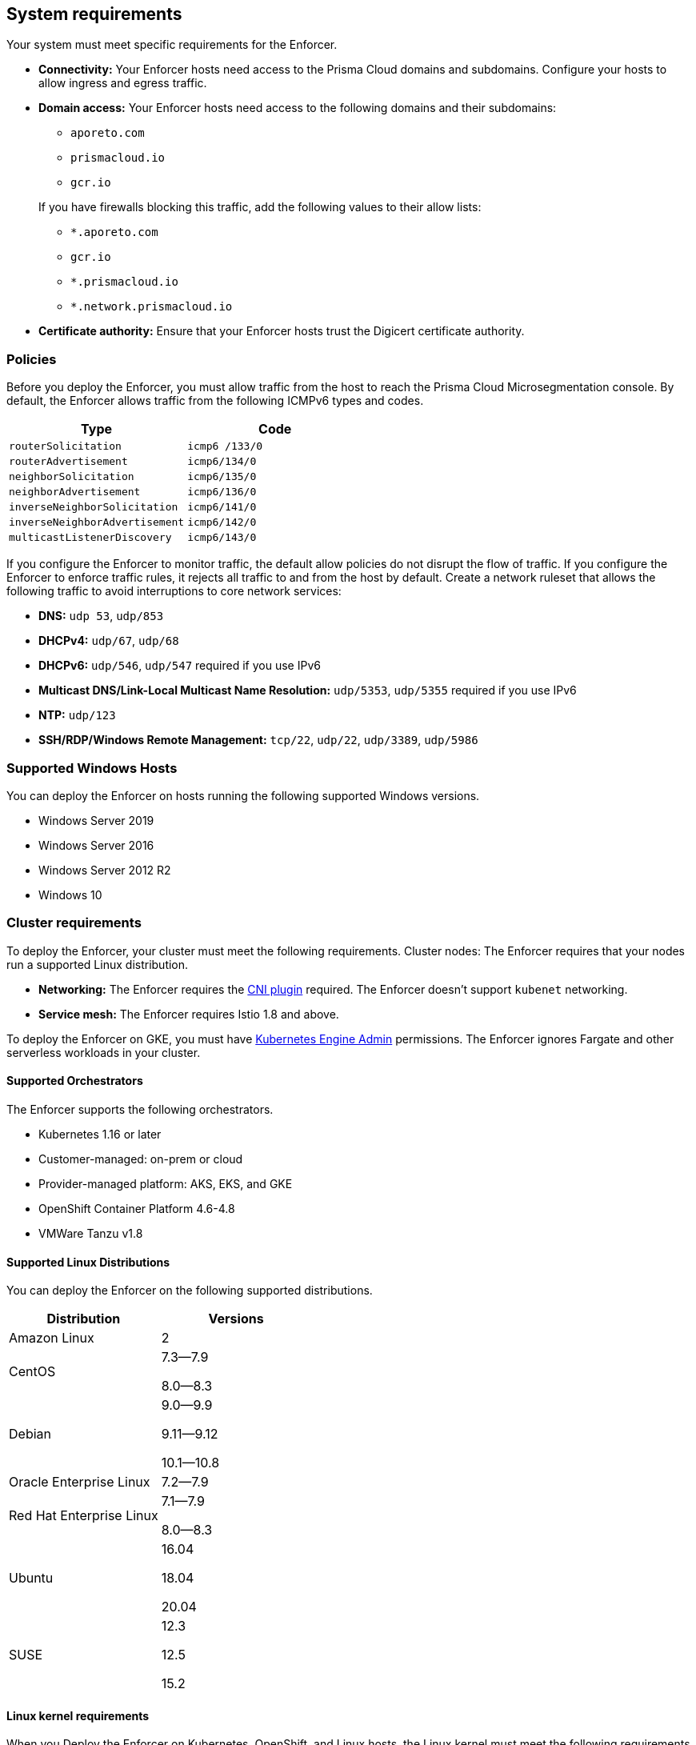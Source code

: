 == System requirements

//'''
//
//title: System requirements
//type: single
//url: "/saas/start/enforcer/reqs/"
//weight: 10
//menu:
//  saas:
//    parent: "deploy-enforcer"
//    identifier: "enforcer-reqs"
//canonical: https://docs.aporeto.com/saas/start/enforcer/reqs/
//
//'''

Your system must meet specific requirements for the Enforcer. 

* **Connectivity:** Your Enforcer hosts need access to the Prisma Cloud domains and subdomains.
 Configure your hosts to allow ingress and egress traffic.

* **Domain access:** Your Enforcer hosts need access to the following domains and their subdomains:

    - `aporeto.com` 
    - `prismacloud.io` 
    - `gcr.io`

+
If you have firewalls blocking this traffic, add the following values to their allow lists:
        
        - `*.aporeto.com`
        - `gcr.io`
        - `*.prismacloud.io`
        - `*.network.prismacloud.io`

* **Certificate authority:** Ensure that your Enforcer hosts trust the Digicert certificate authority.

=== Policies

Before you deploy the Enforcer, you must allow traffic from the host to reach the Prisma Cloud Microsegmentation console.
By default, the Enforcer allows traffic from the following ICMPv6 types and codes.

[cols="1,1", options="header"]
|===
|Type | Code

|`routerSolicitation`
|`icmp6 /133/0`

|`routerAdvertisement`
|`icmp6/134/0`

|`neighborSolicitation`
|`icmp6/135/0`

|`neighborAdvertisement`
|`icmp6/136/0`

|`inverseNeighborSolicitation`
|`icmp6/141/0`

|`inverseNeighborAdvertisement`
|`icmp6/142/0`

|`multicastListenerDiscovery`
|`icmp6/143/0`
|===

If you configure the Enforcer to monitor traffic, the default allow policies do not disrupt the flow of traffic.
If you configure the Enforcer to enforce traffic rules, it rejects all traffic to and from the host by default.
Create a network ruleset that allows the following traffic to avoid interruptions to core network services:

* **DNS:** `udp 53`, `udp/853`
* **DHCPv4:** `udp/67`, `udp/68`
* **DHCPv6:** `udp/546`, `udp/547` required if you use IPv6
* **Multicast DNS/Link-Local Multicast Name Resolution:** `udp/5353`, `udp/5355` required if you use IPv6
* **NTP:** `udp/123`
* **SSH/RDP/Windows Remote Management:** `tcp/22`, `udp/22`, `udp/3389`, `udp/5986`

=== Supported Windows Hosts

You can deploy the Enforcer on hosts running the following supported Windows versions.

* Windows Server 2019
* Windows Server 2016
* Windows Server 2012 R2
* Windows 10

[#_clusters]
=== Cluster requirements

To deploy the Enforcer, your cluster must meet the following requirements.
Cluster nodes: The Enforcer requires that your nodes run a supported Linux distribution.

* **Networking:** The Enforcer requires the https://kubernetes.io/docs/concepts/extend-kubernetes/compute-storage-net/network-plugins/[CNI plugin] required. The Enforcer doesn't support `kubenet` networking.
* **Service mesh:** The Enforcer requires Istio 1.8 and above.

To deploy the Enforcer on GKE, you must have https://cloud.google.com/kubernetes-engine/docs/how-to/iam#predefined[Kubernetes Engine Admin] permissions. The Enforcer ignores Fargate and other serverless workloads in your cluster.

==== Supported Orchestrators

The Enforcer supports the following orchestrators.

* Kubernetes 1.16 or later
* Customer-managed: on-prem or cloud 
* Provider-managed platform: AKS, EKS, and GKE
* OpenShift Container Platform 4.6-4.8
* VMWare Tanzu v1.8

==== Supported Linux Distributions

You can deploy the Enforcer on the following supported distributions.

[cols="1,1", options="header"]
|===
| Distribution | Versions

| Amazon Linux
| 2

| CentOS
| 7.3--7.9

8.0--8.3

| Debian
| 9.0--9.9

9.11--9.12

10.1--10.8

| Oracle Enterprise Linux
| 7.2--7.9

| Red Hat Enterprise Linux
| 7.1--7.9

8.0--8.3

| Ubuntu
| 16.04

18.04

20.04

|SUSE
|12.3

12.5

15.2

|===


==== Linux kernel requirements

When you Deploy the Enforcer on Kubernetes, OpenShift, and Linux hosts, the Linux kernel must meet the following requirements.

===== Kernel capabilities

* `CAP_SYS_PTRACE`: to access the `/proc` file system. Example: `/proc/<pid>/root`
* `CAP_NET_ADMIN`: to program `iptables`.
* `CAP_NET_RAW`: the enforcer uses raw sockets for the UDP datapath and in diagnostic ping implementations
* `CAP_SYS_RESOURCE`: to set and override resource limits (`setrlimit syscall`)
* `CAP_SYS_ADMIN`: to call, mount, and load extended Berkeley Packet Filter (eBPF)
* `CAP_SYS_MODULE`: to ensure kernel modules are loaded like `ip_tables`, `iptable_mangle`, etc. (see list above). No proprietary kernel module is loaded.
* `AUDIT_READ`: Allow reading the audit log via a multicast netlink socket
* `AUDIT_WRITE`: Write records to kernel auditing log.
* `AUDIT_CONTROL`: Enable and disable kernel auditing; change auditing filter rules; retrieve auditing status and filtering rules.


===== Kernel modules

* `net/netfilter/xt_cgroup.ko`: module to match the process control group.
* `net/netfilter/xt_limit.ko`: rate-limit match
* `net/netfilter/xt_multiport.ko`: multiple port matching for TCP, UDP, UDP-Lite, SCTP and DCCP
* `net/netfilter/xt_connmark.ko`: connection mark operations
* `net/netfilter/xt_REDIRECT.ko`: connection redirection to localhost
* `net/netfilter/xt_string.ko`: string-based matching
* `net/netfilter/xt_HMARK.ko`: packet marking using hash calculation
* `net/netfilter/xt_LOG.ko`: IPv4/IPv6 packet logging
* `net/netfilter/xt_bpf.ko`: BPF filter match
* `net/netfilter/xt_state.ko`: `ip[6]_tables` connection tracking state match module
* `net/netfilter/xt_set.ko`: IP set match and target module
* `net/netfilter/nf_nat_redirect.ko`: used by `xt_REDIRECT`
* `net/netfilter/nf_log_common.ko`: used by `nf_log_ipv4`
* `net/ipv6/netfilter/nf_conntrack_ipv6.ko`: Linux connection tracking table
* `net/ipv4/netfilter/nf_log_ipv4.ko`: Netfilter IPv4 packet logging
* `net/netfilter/ipset/ip_set.ko`: core IP set support, used by `ip_set_bitmap_port`,`xt_set`,`ip_set_hash_net`,`ip_set_hash_netport`
* `net/netfilter/ipset/ip_set_bitmap_port.ko`: Ipset: bitmap:port
* `net/netfilter/ipset/ip_set_hash_netport.ko`: Ipset: hash:net,port
* `net/netfilter/ipset/ip_set_hash_net.ko`: Ipset: hash:net
* `lib/ts_bm.ko`: Boyer-Moore string matching algorithm
* `net/sched/cls_cgroup.ko`: Control Group Classifier
* `ip_tables.ko`: iptables
* `iptable_nat.ko`: iptables NAT table support
* `iptable_mangle.ko`: iptables mangle table support

===== Other dependencies

* `elfutils-libelf`
* `conntrack-tools`
* `ipset`

On Debian 10, the `gnupg` package is required.

=== Compatibility

Microsegmentation doesn't support the following features.

* https://cloud.google.com/kubernetes-engine/docs/how-to/intranode-visibility[Google Kubernetes Engine (GKE) intranode visibility]: if you have enabled intranode visibility on your cluster, disable it before deploying the enforcer.
* https://docs.docker.com/network/host/[Host-networked containers]: the enforcer ignores containers that use host networking.
* https://kubernetes.io/docs/concepts/services-networking/network-policies/[Kubernetes network policy]: Kubernetes network policies take precedence over Microsegmentation's network rulesets.
Remove all Kubernetes network policies before deploying your enforcers.

The following networking features overlap with the Enforcer capabilities. Do not use them together with the Enforcer.

* https://docs.paloaltonetworks.com/prisma/prisma-cloud/prisma-cloud-admin-compute/firewalls/cnnf_saas.html[Palo Alto Networks Cloud Native Network Firewall (CNNF)]: you must disable CNNF before installing the enforcer.
* https://docs.paloaltonetworks.com/cn-series.html[Palo Alto Networks CN-Series Firewall]: if you have installed the CN-Series firewall on a target host/cluster, you must remove it before deploying the enforcer.
* Linux firewalls like https://firewalld.org/[firewalld], https://linux.die.net/man/8/iptables[iptables], and https://wiki.ubuntu.com/UncomplicatedFirewall[ufw]: disable and stop any local Linux firewall before installing the enforcer.

https://docs.paloaltonetworks.com/cortex/cortex-xdr.html[Palo Alto Networks Cortex XDR agent] The XDR agent hasn't been tested with the Enforcer. Remove the Cortex XDR agent prior to installing the Enforcer.

